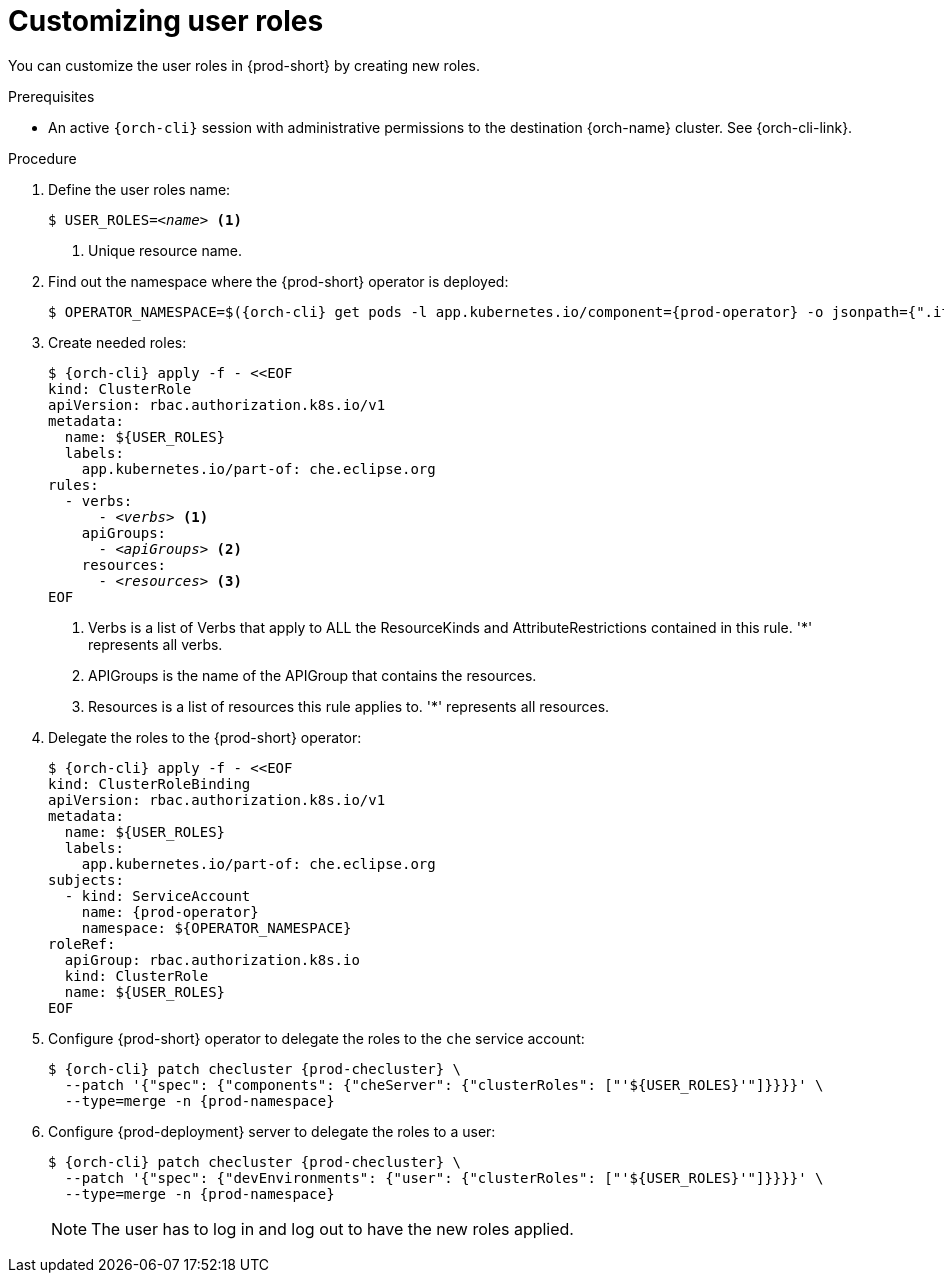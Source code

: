 :_content-type: PROCEDURE
:description: Customizing user roles
:keywords: administration-guide, user, roles, permissions
:navtitle: Customizing user roles
:page-aliases: .:customizing-user-roles.adoc, customizing-user-roles.adoc

[id="customizing-user-roles"]
= Customizing user roles

You can customize the user roles in {prod-short} by creating new roles.

.Prerequisites

* An active `{orch-cli}` session with administrative permissions to the destination {orch-name} cluster. See {orch-cli-link}.

.Procedure

. Define the user roles name:
+
[source,shell,subs="+quotes,macros,attributes"]
----
$ USER_ROLES=__<name>__ <1>
----
<1> Unique resource name.

. Find out the namespace where the {prod-short} operator is deployed:
+
[source,shell,subs="+quotes,macros,attributes"]
----
$ OPERATOR_NAMESPACE=$({orch-cli} get pods -l app.kubernetes.io/component={prod-operator} -o jsonpath={".items[0].metadata.namespace"} --all-namespaces)
----

. Create needed roles:
+
[source,shell,subs="+quotes,macros,attributes"]
----
$ {orch-cli} apply -f - <<EOF
kind: ClusterRole
apiVersion: rbac.authorization.k8s.io/v1
metadata:
  name: ${USER_ROLES}
  labels:
    app.kubernetes.io/part-of: che.eclipse.org
rules:
  - verbs:
      - __<verbs>__ <1>
    apiGroups:
      - __<apiGroups>__ <2>
    resources:
      - __<resources>__ <3>
EOF
----
<1> Verbs is a list of Verbs that apply to ALL the ResourceKinds and AttributeRestrictions contained in this rule. '*' represents all verbs.
<2> APIGroups is the name of the APIGroup that contains the resources.
<3> Resources is a list of resources this rule applies to. '*' represents all resources.

. Delegate the roles to the {prod-short} operator:
+
[source,shell,subs="+quotes,macros,attributes"]
----
$ {orch-cli} apply -f - <<EOF
kind: ClusterRoleBinding
apiVersion: rbac.authorization.k8s.io/v1
metadata:
  name: ${USER_ROLES}
  labels:
    app.kubernetes.io/part-of: che.eclipse.org
subjects:
  - kind: ServiceAccount
    name: {prod-operator}
    namespace: ${OPERATOR_NAMESPACE}
roleRef:
  apiGroup: rbac.authorization.k8s.io
  kind: ClusterRole
  name: ${USER_ROLES}
EOF

----

. Configure {prod-short} operator to delegate the roles to the `che` service account:
+
[source,shell,subs="+quotes,macros,attributes"]
----
$ {orch-cli} patch checluster {prod-checluster} \
  --patch '{"spec": {"components": {"cheServer": {"clusterRoles": ["'${USER_ROLES}'"]}}}}' \
  --type=merge -n {prod-namespace}
----

. Configure {prod-deployment} server to delegate the roles to a user:
+
[source,shell,subs="+quotes,macros,attributes"]
----
$ {orch-cli} patch checluster {prod-checluster} \
  --patch '{"spec": {"devEnvironments": {"user": {"clusterRoles": ["'${USER_ROLES}'"]}}}}' \
  --type=merge -n {prod-namespace}
----
NOTE: The user has to log in and log out to have the new roles applied.